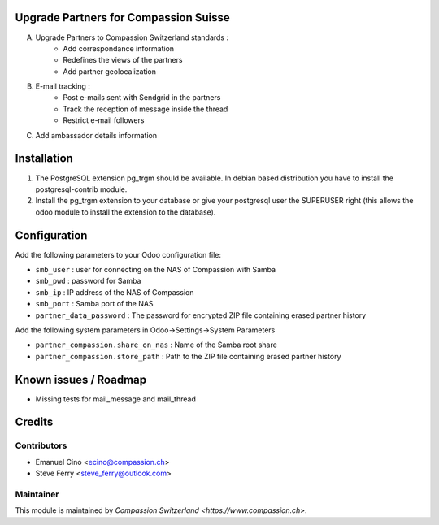 .. image:: https://img.shields.io/badge/licence-AGPL--3-blue.svg
    :alt: License: AGPL-3

Upgrade Partners for Compassion Suisse
======================================

A. Upgrade Partners to Compassion Switzerland standards :
    - Add correspondance information
    - Redefines the views of the partners
    - Add partner geolocalization

B. E-mail tracking :
    - Post e-mails sent with Sendgrid in the partners
    - Track the reception of message inside the thread
    - Restrict e-mail followers

C. Add ambassador details information

Installation
============
1. The PostgreSQL extension pg_trgm should be available. In debian based distribution you have to install the postgresql-contrib module.
2. Install the pg_trgm extension to your database or give your postgresql user the SUPERUSER right (this allows the odoo module to install the extension to the database).

Configuration
=============
Add the following parameters to your Odoo configuration file:

* ``smb_user`` : user for connecting on the NAS of Compassion with Samba
* ``smb_pwd`` : password for Samba
* ``smb_ip`` : IP address of the NAS of Compassion
* ``smb_port`` : Samba port of the NAS
* ``partner_data_password`` : The password for encrypted ZIP file containing erased partner history

Add the following system parameters in Odoo->Settings->System Parameters

* ``partner_compassion.share_on_nas`` : Name of the Samba root share
* ``partner_compassion.store_path`` : Path to the ZIP file containing erased partner history

Known issues / Roadmap
======================

* Missing tests for mail_message and mail_thread

Credits
=======

Contributors
------------

* Emanuel Cino <ecino@compassion.ch>
* Steve Ferry <steve_ferry@outlook.com>

Maintainer
----------

This module is maintained by `Compassion Switzerland <https://www.compassion.ch>`.
